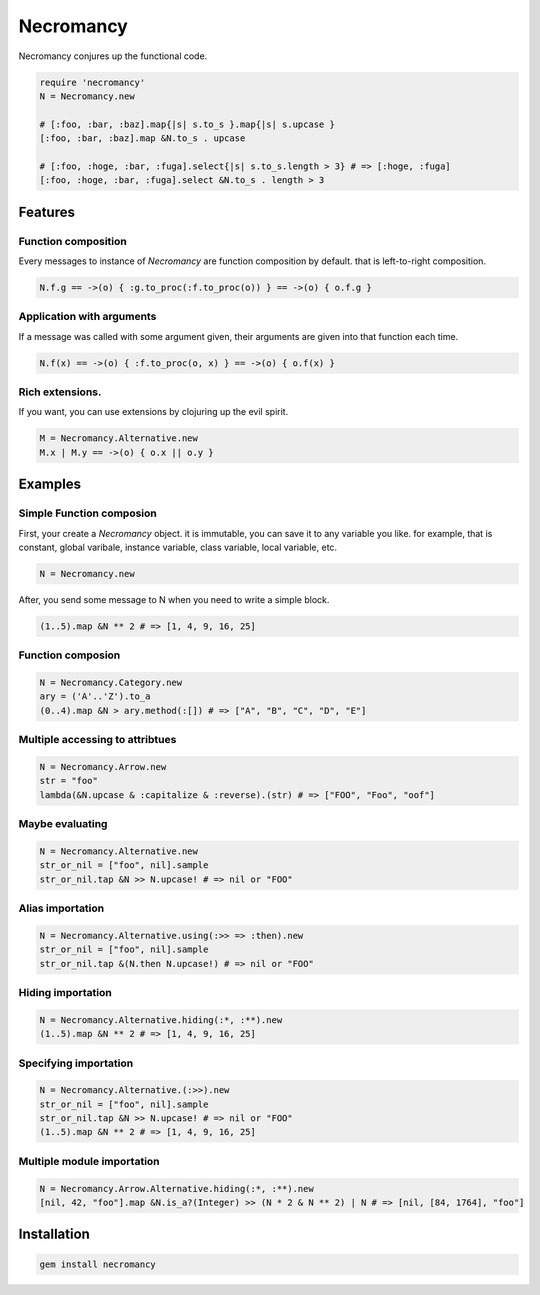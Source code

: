 Necromancy
================================================================================

Necromancy conjures up the functional code.

.. code:: ruby

  require 'necromancy'
  N = Necromancy.new

  # [:foo, :bar, :baz].map{|s| s.to_s }.map{|s| s.upcase }
  [:foo, :bar, :baz].map &N.to_s . upcase

  # [:foo, :hoge, :bar, :fuga].select{|s| s.to_s.length > 3} # => [:hoge, :fuga]
  [:foo, :hoge, :bar, :fuga].select &N.to_s . length > 3

Features
--------------------------------------------------------------------------------

Function composition
________________________________________________________________________________

Every messages to instance of `Necromancy` are function composition
by default. that is left-to-right composition.

.. code:: ruby

  N.f.g == ->(o) { :g.to_proc(:f.to_proc(o)) } == ->(o) { o.f.g }


Application with arguments
________________________________________________________________________________

If a message was called with some argument given,
their arguments are given into that function each time.

.. code:: ruby

  N.f(x) == ->(o) { :f.to_proc(o, x) } == ->(o) { o.f(x) }


Rich extensions.
________________________________________________________________________________
If you want, you can use extensions by clojuring up the evil spirit.

.. code:: ruby

  M = Necromancy.Alternative.new
  M.x | M.y == ->(o) { o.x || o.y }

Examples
--------------------------------------------------------------------------------

Simple Function composion
________________________________________________________________________________

First, your create a `Necromancy` object.
it is immutable, you can save it to any variable you like.
for example, that is constant, global varibale, instance variable, class variable, local variable, etc.

.. code:: ruby

  N = Necromancy.new

After, you send some message to N when you need to write a simple block.

.. code:: ruby

  (1..5).map &N ** 2 # => [1, 4, 9, 16, 25]

Function composion
________________________________________________________________________________

.. code:: ruby

  N = Necromancy.Category.new
  ary = ('A'..'Z').to_a
  (0..4).map &N > ary.method(:[]) # => ["A", "B", "C", "D", "E"]

Multiple accessing to attribtues
________________________________________________________________________________

.. code:: ruby

  N = Necromancy.Arrow.new
  str = "foo"
  lambda(&N.upcase & :capitalize & :reverse).(str) # => ["FOO", "Foo", "oof"]


Maybe evaluating
________________________________________________________________________________

.. code:: ruby

  N = Necromancy.Alternative.new
  str_or_nil = ["foo", nil].sample
  str_or_nil.tap &N >> N.upcase! # => nil or "FOO"

Alias importation
________________________________________________________________________________

.. code:: ruby

  N = Necromancy.Alternative.using(:>> => :then).new
  str_or_nil = ["foo", nil].sample
  str_or_nil.tap &(N.then N.upcase!) # => nil or "FOO"

Hiding importation
________________________________________________________________________________

.. code:: ruby

  N = Necromancy.Alternative.hiding(:*, :**).new
  (1..5).map &N ** 2 # => [1, 4, 9, 16, 25]

Specifying importation
________________________________________________________________________________

.. code:: ruby

  N = Necromancy.Alternative.(:>>).new
  str_or_nil = ["foo", nil].sample
  str_or_nil.tap &N >> N.upcase! # => nil or "FOO"
  (1..5).map &N ** 2 # => [1, 4, 9, 16, 25]

Multiple module importation
________________________________________________________________________________

.. code:: ruby

  N = Necromancy.Arrow.Alternative.hiding(:*, :**).new
  [nil, 42, "foo"].map &N.is_a?(Integer) >> (N * 2 & N ** 2) | N # => [nil, [84, 1764], "foo"]


Installation
--------------------------------------------------------------------------------

.. code:: sh

  gem install necromancy
